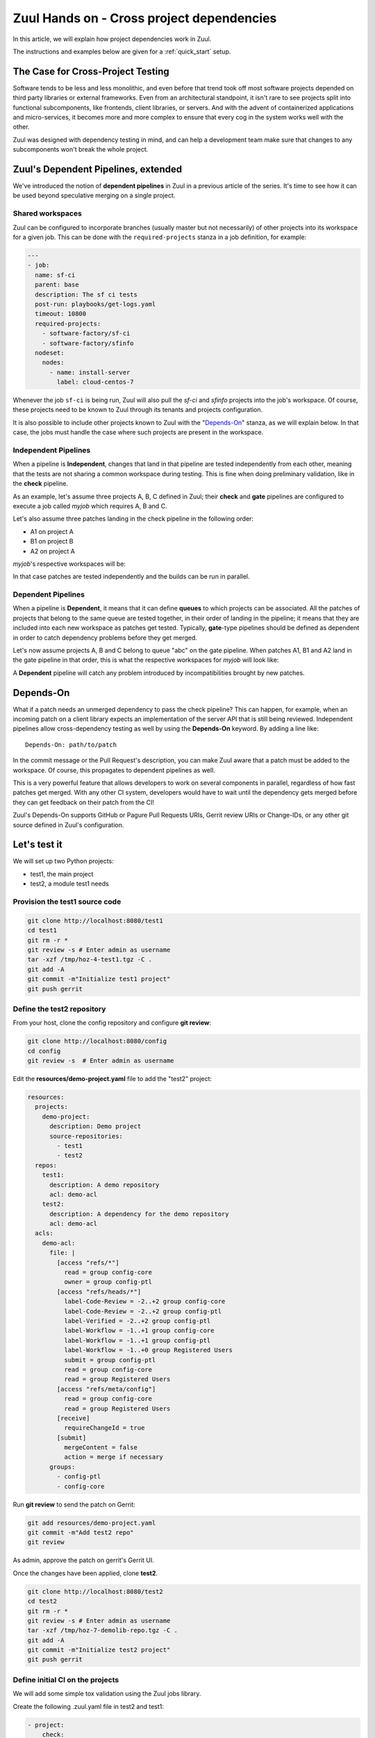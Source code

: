 Zuul Hands on - Cross project dependencies
------------------------------------------

In this article, we will explain how project dependencies work in Zuul.

The instructions and examples below are given for a :ref:`quick_start` setup.

The Case for Cross-Project Testing
..................................

Software tends to be less and less monolithic, and even before that trend took off
most software projects depended on third party libraries or external frameworks.
Even from an architectural standpoint, it isn't rare to see projects split into
functional subcomponents, like frontends, client libraries, or servers. And with
the advent of containerized applications and micro-services, it becomes more and
more complex to ensure that every cog in the system works well with the other.

Zuul was designed with dependency testing in mind, and can help a
development team make sure that changes to any subcomponents
won't break the whole project.

Zuul's Dependent Pipelines, extended
....................................

We've introduced the notion of **dependent pipelines** in Zuul in a previous article of the series.
It's time to see how it can be used beyond speculative merging on a single project.

Shared workspaces
'''''''''''''''''

Zuul can be configured to incorporate branches (usually master but not necessarily)
of other projects into its workspace for a given job. This can be done with the
``required-projects`` stanza in a job definition, for example:

.. code:: yaml

  ---
  - job:
    name: sf-ci
    parent: base
    description: The sf ci tests
    post-run: playbooks/get-logs.yaml
    timeout: 10800
    required-projects:
      - software-factory/sf-ci
      - software-factory/sfinfo
    nodeset:
      nodes:
        - name: install-server
          label: cloud-centos-7

Whenever the job ``sf-ci`` is being run, Zuul will also pull the *sf-ci* and
*sfinfo* projects into the job's workspace. Of course, these projects need to
be known to Zuul through its tenants and projects configuration.

It is also possible to include other projects known to Zuul with the "`Depends-On`_"
stanza, as we will explain below. In that case, the jobs must handle the case where
such projects are present in the workspace.

Independent Pipelines
'''''''''''''''''''''

When a pipeline is **Independent**, changes that land in that pipeline are tested
independently from each other, meaning that the tests are not sharing a common
workspace during testing. This is fine when doing preliminary validation, like
in the **check** pipeline.

As an example, let's assume three projects A, B, C defined in Zuul; their **check** and **gate**
pipelines are configured to execute a job called *myjob* which requires A, B and C.

Let's also assume three patches landing in the check pipeline in the following order:

* A1 on project A
* B1 on project B
* A2 on project A

*myjob*'s respective workspaces will be:

.. image:: images/independent_pipeline_A2.png

In that case patches are tested independently and the builds can be run in parallel.

Dependent Pipelines
'''''''''''''''''''

When a pipeline is **Dependent**, it means that it can define **queues** to which
projects can be associated. All the patches of projects that belong to the same queue
are tested together, in their order of landing in the pipeline; it means that
they are included into each new workspace as patches get tested. Typically,
**gate**-type pipelines should be defined as dependent in order to catch
dependency problems before they get merged.

Let's now assume projects A, B and C belong to queue "abc" on the gate pipeline.
When patches A1, B1 and A2 land in the gate pipeline in that order, this is what
the respective workspaces for *myjob* will look like:

.. image:: images/dependent_pipeline_A2.png

A **Dependent** pipeline will catch any problem introduced by incompatibilities
brought by new patches.

Depends-On
..........

What if a patch needs an unmerged dependency to pass the check pipeline? This
can happen, for example, when an incoming patch on a client library expects an
implementation of the server API that is still being reviewed. Independent pipelines
allow cross-dependency testing as well by using the **Depends-On** keyword. By
adding a line like::

    Depends-On: path/to/patch

In the commit message or the Pull Request's description, you can make Zuul aware
that a patch must be added to the workspace. Of course, this propagates to dependent
pipelines as well.

This is a very powerful feature that allows developers to work on several components
in parallel, regardless of how fast patches get merged. With any other CI system,
developers would have to wait until the dependency gets merged before they can
get feedback on their patch from the CI!

Zuul's Depends-On supports GitHub or Pagure Pull Requests URIs, Gerrit review
URIs or Change-IDs, or any other git source defined in Zuul's configuration.

Let's test it
.............

We will set up two Python projects:

- test1, the main project
- test2, a module test1 needs

Provision the test1 source code
''''''''''''''''''''''''''''''''''''

.. code-block:: bash

  git clone http://localhost:8080/test1
  cd test1
  git rm -r *
  git review -s # Enter admin as username
  tar -xzf /tmp/hoz-4-test1.tgz -C .
  git add -A
  git commit -m"Initialize test1 project"
  git push gerrit

Define the test2 repository
'''''''''''''''''''''''''''''''

From your host, clone the config repository and configure **git review**:

.. code-block:: bash

  git clone http://localhost:8080/config
  cd config
  git review -s  # Enter admin as username

Edit the **resources/demo-project.yaml** file to add the "test2" project:

.. code-block:: yaml

  resources:
    projects:
      demo-project:
        description: Demo project
        source-repositories:
          - test1
          - test2
    repos:
      test1:
        description: A demo repository
        acl: demo-acl
      test2:
        description: A dependency for the demo repository
        acl: demo-acl
    acls:
      demo-acl:
        file: |
          [access "refs/*"]
            read = group config-core
            owner = group config-ptl
          [access "refs/heads/*"]
            label-Code-Review = -2..+2 group config-core
            label-Code-Review = -2..+2 group config-ptl
            label-Verified = -2..+2 group config-ptl
            label-Workflow = -1..+1 group config-core
            label-Workflow = -1..+1 group config-ptl
            label-Workflow = -1..+0 group Registered Users
            submit = group config-ptl
            read = group config-core
            read = group Registered Users
          [access "refs/meta/config"]
            read = group config-core
            read = group Registered Users
          [receive]
            requireChangeId = true
          [submit]
            mergeContent = false
            action = merge if necessary
        groups:
          - config-ptl
          - config-core


Run **git review** to send the patch on Gerrit:

.. code-block:: bash

  git add resources/demo-project.yaml
  git commit -m"Add test2 repo"
  git review

As admin, approve the patch on gerrit's Gerrit UI.

Once the changes have been applied, clone **test2**.

.. code-block:: bash

  git clone http://localhost:8080/test2
  cd test2
  git rm -r *
  git review -s # Enter admin as username
  tar -xzf /tmp/hoz-7-demolib-repo.tgz -C .
  git add -A
  git commit -m"Initialize test2 project"
  git push gerrit

Define initial CI on the projects
'''''''''''''''''''''''''''''''''

We will add some simple tox validation using the Zuul jobs library.

Create the following .zuul.yaml file in test2 and test1:

.. code-block:: YAML

  - project:
      check:
        jobs:
          - tox-py27
          - tox-pep8
      gate:
        jobs:
          - tox-py27
          - tox-pep8

For each project, commit the file and create a review:

.. code-block:: bash

  git add -A
  git commit -m"Initialize CI"
  git review

Make sure the patches pass the CI, and approve them from Gerrit's UI.

Add the dependency relationship between test2 and test1
''''''''''''''''''''''''''''''''''''''''''''''''''''''''''''''

Let's make the test1 project able to import the demolib module. In the
test1 project:

* Edit ``requirements.txt``:

.. code-block:: bash

  nose
  git+http://gerrit:8080/test2.git

* Edit ``hello/hello.py``:

.. code-block:: python

  from demolib import hello


  class Hello():
      def run(self):
          return hello()


  if __name__ == "__main__":
      print(Hello().run())

Commit all and create a review:

.. code-block:: bash

  git add -A
  git commit -m"Import demolib"
  git review

Make sure the change passes the CI, and approve it from Gerrit's UI.

Define a dependent job
''''''''''''''''''''''

Since we want test1 to depend on test2, we want to make sure changes on
test2 will not break test1. In our case, that means we want to run the unit
tests with tox on test1 whenever a new patch is submitted on test1, **or**
on test2.

In order to do this, let's add a new job definition in test1's .zuul.yaml:

.. code-block:: YAML

  - job:
      name: tox-demorepo
      description: tox test for test1 with dependencies
      parent: tox-py27
      required-projects:
        - test1-job-dependencies
        - test2-job-dependencies
      vars:
        zuul_work_dir: "{{ zuul.projects['gerrit/test1-job-dependencies'].src_dir }}"

  - project:
      check:
        jobs:
          - tox-demorepo
          - tox-pep8
      gate:
        jobs:
          - tox-demorepo
          - tox-pep8

Let's break the new job down a bit:

* **parent**: the job inherits from the existing ``tox-py27`` job. We can do this
  because the ``tox-*`` jobs from Zuul's library were written with dependency
  support in mind; we just have to specify which projects must be in the workspace.
* **required-projects**: this is simply the list of projects we must include in
  the workspace.
* **vars.zuul_work_dir**: we override Zuul's working directory, so that the tox
  tests are always run for test1 regardless of which project triggers this
  job. By default, ``zuul_work_dir`` would be the path to the project for which
  the job was triggered. We'll explain the new value below.

Commit all, and upload a review:

.. code-block:: bash

  git add -A
  git commit -m"Add dependent job"
  git review

Wait until the check pipeline completes, and let's take a closer look at what is
happening. First, let's have a look at the Ansible variables that were set by
Zuul for this job: go to http://localhost:9000/t/example-tenant/builds and click on
the last successful build of tox-demorepo (it should in the first or second row
of the table), then click the log url and ``zuul-info``, then ``inventory.yaml``.
Have a look at the ``zuul`` object:

.. code-block:: YAML

  zuul:
    _inheritance_path:
    - '<Job base branches: None source: config/zuul.d/_jobs-base.yaml@master#3>'
    - '<Job unittests branches: None source: zuul-jobs/zuul.yaml@master#4>'
    - '<Job tox branches: None source: zuul-jobs/zuul.yaml@master#15>'
    - '<Job tox-py27 branches: None source: zuul-jobs/zuul.yaml@master#58>'
    - '<Job tox-demorepo branches: None source: test1/.zuul.yaml@master#1>'
    - '<Job tox-demorepo branches: None source: test1/.zuul.yaml@master#11>'
    branch: master
    build: fa9996bbdab64e69838d300c8ac0a58d
    buildset: 75fc274cc856422b92e5ac9f87b1ca7a
    change: '14'
    change_url: http://localhost:8080/14
    child_jobs: []
    executor:
      hostname: gerrit
      [...]
    items:
    - branch: master
      change: '14'
      change_url: http://localhost:8080/14
      patchset: '1'
      project:
        canonical_hostname: gerrit
        canonical_name: gerrit/test1
        name: test1
        short_name: test1
        src_dir: src/gerrit/test1
    job: tox-demorepo
    jobtags: []
    message: QWRkIGRlcGVuZGVudCBqb2IKCkNoYW5nZS1JZDogSTc0MWE5YjU2ZWIzYTcxYWIzNTBmOWU0OTczODgxN2FjZTg0NWM2NDEK
    patchset: '1'
    pipeline: check
    project:
      canonical_hostname: gerrit
      canonical_name: gerrit/test1
      name: test1
      short_name: test1
      src_dir: src/gerrit/test1
    projects:
      gerrit/test2:
        canonical_hostname: gerrit
        canonical_name: gerrit/test2
        checkout: master
        name: test2
        required: true
        short_name: test2
        src_dir: src/gerrit/test2
      gerrit/test1:
        canonical_hostname: gerrit
        canonical_name: gerrit/test1
        checkout: master
        name: test1
        required: true
        short_name: test1
        src_dir: src/gerrit/test1
    ref: refs/changes/14/14/1
    resources: {}
    tenant: local
    timeout: 1800
    voting: true
  zuul_work_dir: '{{ zuul.projects[''gerrit/test1''].src_dir }}'

``zuul.projects`` is a dictionary of all the required projects we declared in the
job's definition. For each required project, the path to the checked out code is
in ``src_dir``. These variables are available at the job's level, meaning that
you can write your playbooks using these. This should also explain the specific
value we chose for ``zuul_work_dir``.

Finally, make sure the change passes the CI, and approve it from Gerrit's UI.

Add tox-demorepo to test2's CI
'''''''''''''''''''''''''''''''''

Edit .zuul.yaml in test2:

.. code-block:: YAML

  - project:
      check:
        jobs:
          - tox-py27
          - tox-demorepo
          - tox-pep8
      gate:
        jobs:
          - tox-py27
          - tox-demorepo
          - tox-pep8

Note that here, we want to keep testing test2 as an isolated module; which is
why we're keeping the ``tox-py27`` job. Also, jobs are shared globally within a
Zuul project, which is why we can reuse tox-demorepo from test1.

As usual, commit, review and approve on Gerrit:

.. code-block:: bash

  git add -A
  git commit -m"Add dependent job in test2 CI"
  git review

Scenario 1: Catch problems with dependencies early on
''''''''''''''''''''''''''''''''''''''''''''''''''''''

In this scenario we will create a patch on test2 that breaks test1.

Create a new branch on test2:

.. code-block:: bash

  git checkout -b uhoh

Edit demolib/__init__.py:

.. code-block:: Python

  def hello():
      return "Hello Dana"

Edit tests/test_demolib.py:

.. code-block:: Python

  import unittest

  from demolib import hello


  class TestHello(unittest.TestCase):
      def test_hello(self):
          self.assertEqual(hello(), 'Hello Dana')

Commit and upload for review:

.. code-block:: bash

  git add -A
  git commit -m"No Zuul, only Dana"
  git review

Wait a few minutes, and you should see the following CI results from the check
pipeline:

.. image:: images/hoz-7-breaking-dependency.png

Even though this patch passes test2's unit tests, we can see with ``tox-demorepo``
that this patch would break test1 at the current state of the master branch.

Scenario 2: using Depends-On
''''''''''''''''''''''''''''

In this scenario we will create a patch on test1 that requires another patch
on test2.

First, let's add a function to test2. Create a new branch on the test2
repo:

.. code-block:: bash

  git checkout master && git pull origin master && git checkout -b goodbye

Edit demolib/__init__.py:

 .. code-block:: Python

   def hello():
       return "Hello Zuul"


   def goodbye():
       return "Bye Zuul"

Commit and upload for review:

.. code-block:: bash

   git add -A
   git commit -m"Bye Zuul"
   git review

We won't merge this yet. But take note of the URL of the patch in Gerrit; it
should be something like http://localhost:8080/{patch_number} (in my case it is
http://localhost:8080/17 )

Now let's create a patch in test1 to use our new function. Create a new
branch on test1:

.. code-block:: bash

  git checkout master && git pull origin master && git checkout -b goodbye

Edit hello/hello.py:

.. code-block:: Python

  from demolib import hello, goodbye


  class Hello():
      def run(self):
          return hello()

      def bye(self):
          return goodbye()


  if __name__ == "__main__":
      print(Hello().run())

Commit and upload for review:

.. code-block:: bash

  git add -A
  git commit -m"Bye Zuul"
  git review

The check pipeline will return a failure, since we're using a version of
test2 that wasn't merged yet. Indeed, in the logs for the tox-demorepo job,
we see:

.. image:: images/hoz-7-importError.png

Let's amend our commit message to specify the unmerged dependency we need:

.. code-block:: bash

  git commit --amend

Add the line ``Depends-On: http://localhost:8080/{patch_number}`` to the commit
message, where {patch_number} is the number of the unmerged patch on test2.

Upload for review:

.. code-block:: bash

  git review

The check pipeline will show the dependency:

.. image:: images/hoz-7-check-Depends-On.gif

This time the tests pass; we effectively managed to validate a change before its
dependency was merged.

As exercises left to the reader:

* try and see what happens when you attempt to approve the patch on test1
  without approving the dependency on test2 first;
* approve the patch on test2 then the one on test1 in rapid succession,
  and observe the gate pipeline.

Conclusion
..........

In this article we've learned how Zuul can handle dependencies between projects,
so that side effects can be detected early. It can also be used to speed up the
development of features, as patches can use unmerged dependencies in their
workspace.

In a nutshell:

* Dependencies can be declared at job level with the ``required-projects`` directive.
* You can also explicitly declare a dependency with the **Depends-On** magic keyword
  in the commit message, or the Pull Request description.
* Zuul provides an ansible variable called ``zuul.projects`` with information about
  the dependencies that are checked out by Zuul. That variable can be used in your
  jobs playbooks to perform actions on dependencies (installation, etc).

You should know enough by now to set up your own dependency-aware CI with Zuul.
So happy testing !
